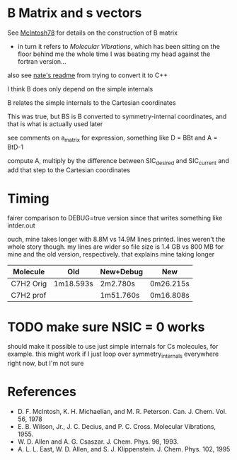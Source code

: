 * B Matrix and s vectors
  See [[pdf:~/Library/McIntosh78.pdf][McIntosh78]] for details on the construction of B matrix
  - in turn it refers to /Molecular Vibrations/, which has been sitting on the floor
    behind me the whole time I was beating my head against the fortran version...

  also see [[https://github.com/psi4/psi3/blob/master/src/bin/intder/README][nate's readme]] from trying to convert it to C++

  I think B does only depend on the simple internals

  B relates the simple internals to the Cartesian coordinates

  This was true, but BS is B converted to symmetry-internal coordinates, and that
  is what is actually used later

  see comments on a_matrix for expression, something like D = BBt and A = BtD-1

  compute A, multiply by the difference between SIC_desired and SIC_current and
  add that step to the Cartesian coordinates

* Timing
  fairer comparison to DEBUG=true version since that writes something like
  intder.out

  ouch, mine takes longer with 8.8M vs 14.9M lines printed. lines weren't the
  whole story though. my lines are wider so file size is 1.4 GB vs 800 MB for
  mine and the old version, respectively. that explains mine taking longer

  | Molecule  | Old       | New+Debug | New       |
  |-----------+-----------+-----------+-----------|
  | C7H2 Orig | 1m18.593s | 2m2.780s  | 0m26.215s |
  | C7H2 prof |           | 1m51.760s | 0m16.808s |

* TODO make sure NSIC = 0 works
  should make it possible to use just simple internals for Cs molecules, for
  example. this might work if I just loop over symmetry_internals everywhere
  right now, but I'm not sure

* References
  - D. F. McIntosh, K. H. Michaelian, and M. R. Peterson. Can. J. Chem. Vol. 56,
    1978
  - E. B. Wilson, Jr., J. C. Decius, and P. C. Cross. Molecular
    Vibrations, 1955.
  - W. D. Allen and A. G. Csaszar. J. Chem. Phys. 98, 1993.
  - A. L. L. East, W. D. Allen, and S. J. Klippenstein. J. Chem. Phys. 102, 1995

